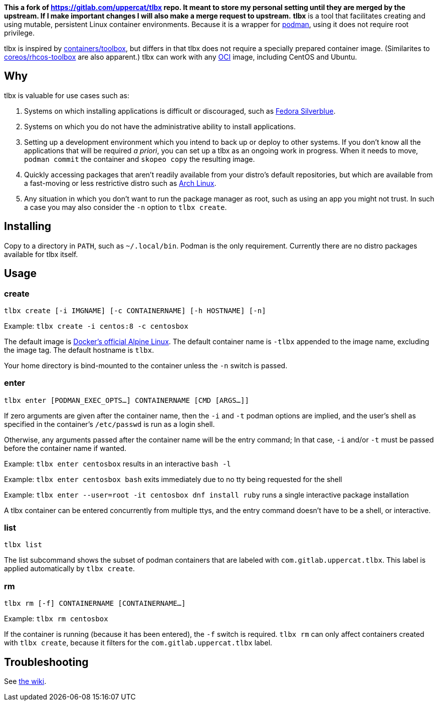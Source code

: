 *This a fork of https://gitlab.com/uppercat/tlbx repo. It meant to store my personal setting until they are merged by the upstream. If I make important changes I will also make a merge request to upstream.*
*tlbx* is a tool that facilitates creating and using mutable, persistent Linux container environments. Because it is a wrapper for https://podman.io/[podman], using it does not require root privilege.

tlbx is inspired by https://github.com/containers/toolbox[containers/toolbox], but differs in that tlbx does not require a specially prepared container image. (Similarites to https://github.com/coreos/toolbox[coreos/rhcos-toolbox] are also apparent.) tlbx can work with any https://www.opencontainers.org/[OCI] image, including CentOS and Ubuntu.

== Why

tlbx is valuable for use cases such as:

. Systems on which installing applications is difficult or discouraged, such as https://silverblue.fedoraproject.org/[Fedora Silverblue].
. Systems on which you do not have the administrative ability to install applications.
. Setting up a development environment which you intend to back up or deploy to other systems. If you don't know all the applications that will be required _a priori_, you can set up a tlbx as an ongoing work in progress. When it needs to move, `podman commit` the container and `skopeo copy` the resulting image.
. Quickly accessing packages that aren't readily available from your distro's default repositories, but which are available from a fast-moving or less restrictive distro such as https://archlinux.org[Arch Linux].
. Any situation in which you don't want to run the package manager as root, such as using an app you might not trust. In such a case you may also consider the `-n` option to `tlbx create`.

== Installing
Copy to a directory in `PATH`, such as `~/.local/bin`. Podman is the only requirement. Currently there are no distro packages available for tlbx itself.

== Usage

=== create

`tlbx create [-i IMGNAME] [-c CONTAINERNAME] [-h HOSTNAME] [-n]`

Example: `tlbx create -i centos:8 -c centosbox`

The default image is https://hub.docker.com/_/alpine[Docker's official Alpine Linux]. The default container name is `-tlbx` appended to the image name, excluding the image tag. The default hostname is `tlbx`.

Your home directory is bind-mounted to the container unless the `-n` switch is passed.

=== enter

`tlbx enter [PODMAN_EXEC_OPTS...] CONTAINERNAME [CMD [ARGS...]]`

If zero arguments are given after the container name, then the `-i` and `-t` podman options are implied, and the user's shell as specified in the container's `/etc/passwd` is run as a login shell.

Otherwise, any arguments passed after the container name will be the entry command; In that case, `-i` and/or `-t` must be passed before the container name if wanted.

Example: `tlbx enter centosbox` results in an interactive `bash -l`

Example: `tlbx enter centosbox bash` exits immediately due to no tty being requested for the shell

Example: `tlbx enter --user=root -it centosbox dnf install ruby` runs a single interactive package installation

A tlbx container can be entered concurrently from multiple ttys, and the entry command doesn't have to be a shell, or interactive.

=== list

`tlbx list`

The list subcommand shows the subset of podman containers that are labeled with `com.gitlab.uppercat.tlbx`. This label is applied automatically by `tlbx create`.

=== rm

`tlbx rm [-f] CONTAINERNAME [CONTAINERNAME...]`

Example: `tlbx rm centosbox`

If the container is running (because it has been entered), the `-f` switch is required. `tlbx rm` can only affect containers created with `tlbx create`, because it filters for the `com.gitlab.uppercat.tlbx` label.

== Troubleshooting

See https://gitlab.com/uppercat/tlbx/-/wikis/troubleshooting[the wiki].

// vim: set ft=asciidoc tw=0 wrap lbr:
